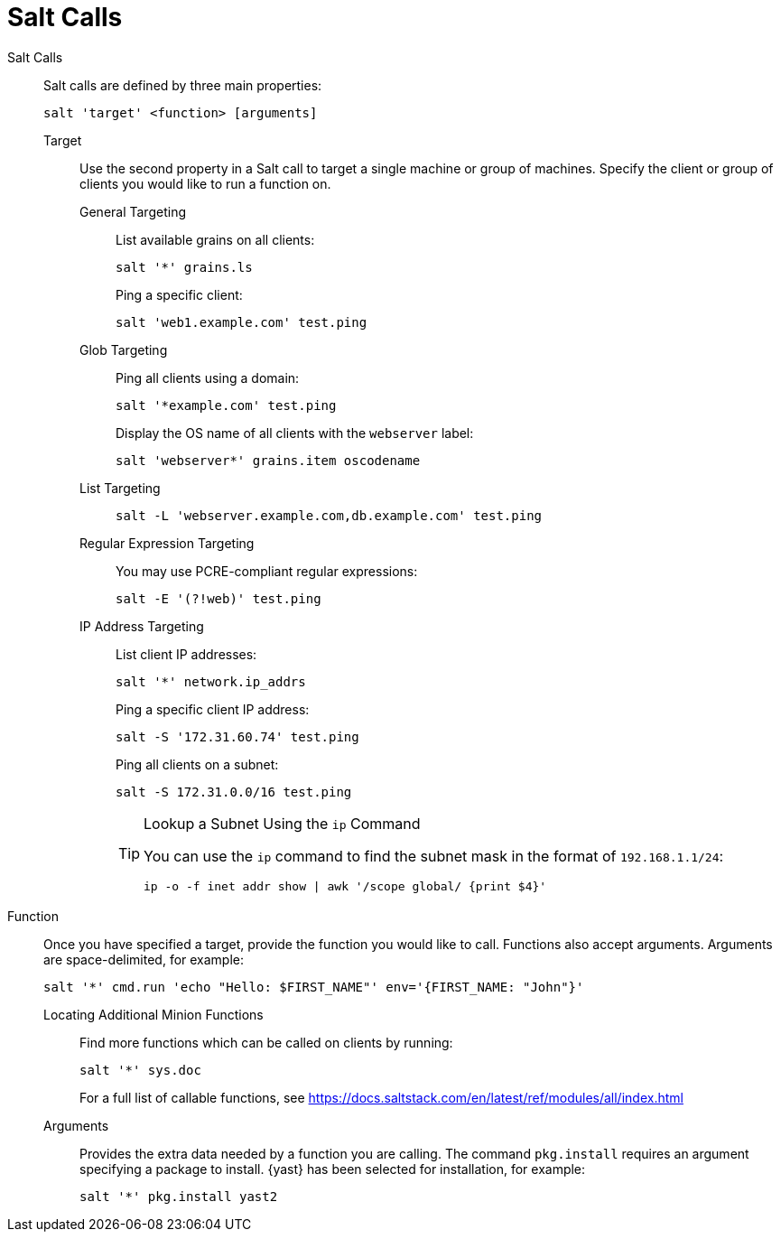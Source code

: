 [[salt.calls]]
= Salt Calls



Salt Calls::
Salt calls are defined by three main properties:
+

----
salt 'target' <function> [arguments]
----

Target:::
Use the second property in a Salt call to target a single machine or group of machines.
Specify the client or group of clients you would like to run a function on.

General Targeting::::
List available grains on all clients:
+

----
salt '*' grains.ls
----
+
Ping a specific client:
+

----
salt 'web1.example.com' test.ping
----
Glob Targeting::::
Ping all clients using a domain:
+

----
salt '*example.com' test.ping
----
+
Display the OS name of all clients with the ``webserver`` label:
+

----
salt 'webserver*' grains.item oscodename
----
List Targeting::::
+

----
salt -L 'webserver.example.com,db.example.com' test.ping
----
Regular Expression Targeting::::
You may use PCRE-compliant regular expressions:
+

----
salt -E '(?!web)' test.ping
----
IP Address Targeting::::
List client IP addresses:
+

----
salt '*' network.ip_addrs
----
+
Ping a specific client IP address:
+

----
salt -S '172.31.60.74' test.ping
----
+
Ping all clients on a subnet:
+

----
salt -S 172.31.0.0/16 test.ping
----
+

.Lookup a Subnet Using the [command]``ip`` Command
[TIP]
====
You can use the [command]``ip`` command to find the subnet mask in the format of ``192.168.1.1/24``:

----
ip -o -f inet addr show | awk '/scope global/ {print $4}'
----
====

+

Function::
Once you have specified a target, provide the function you would like to call.
Functions also accept arguments.
Arguments are space-delimited, for example:
+

----
salt '*' cmd.run 'echo "Hello: $FIRST_NAME"' env='{FIRST_NAME: "John"}'
----

Locating Additional Minion Functions:::
Find more functions which can be called on clients by running:
+

----
salt '*' sys.doc
----
+
For a full list of callable functions, see https://docs.saltstack.com/en/latest/ref/modules/all/index.html

Arguments:::
Provides the extra data needed by a function you are calling.
The command [command]``pkg.install`` requires an argument specifying a package to install. {yast} has been selected for installation, for example:
+

----
salt '*' pkg.install yast2
----
